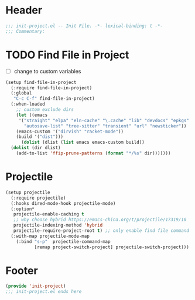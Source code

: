 * Header
#+begin_src emacs-lisp
  ;;; init-project.el -- Init File. -*- lexical-binding: t -*-
  ;;; Commentary:

#+end_src


* TODO Find File in Project
- [ ] change to custom variables
#+begin_src emacs-lisp
  (setup find-file-in-project
    (:require find-file-in-project)
    (:global
     "C-c C-f" find-file-in-project)
    (:when-loaded
      ;; custom exclude dirs
      (let ((emacs
  	   '("straight" "elpa" "eln-cache" "\.cache" "lib" "devdocs" "epkgs"
  	     "autosave-list" "tree-sitter" "transient" "url" "newsticker"))
  	  (emacs-custom '("dirvish" "racket-mode"))
  	  (build '("dist")))
        (dolist (dlist (list emacs emacs-custom build))
  	(dolist (dir dlist)
  	  (add-to-list 'ffip-prune-patterns (format "*/%s" dir)))))))
#+end_src

* Projectile

#+begin_src emacs-lisp
  (setup projectile
    (:require projectile)
    (:hooks dired-mode-hook projectile-mode)
    (:option*
     projectile-enable-caching t
     ;; why choose hybrid https://emacs-china.org/t/projectile/17319/10
     projectile-indexing-method 'hybrid
     projectile-require-project-root t) ;; only enable find file command in project
    (:with-map projectile-mode-map
      (:bind "s-p"  projectile-command-map
             [remap project-switch-project] projectile-switch-project)))
#+end_src

* Footer
#+begin_src emacs-lisp
(provide 'init-project)
;;; init-project.el ends here
#+end_src
